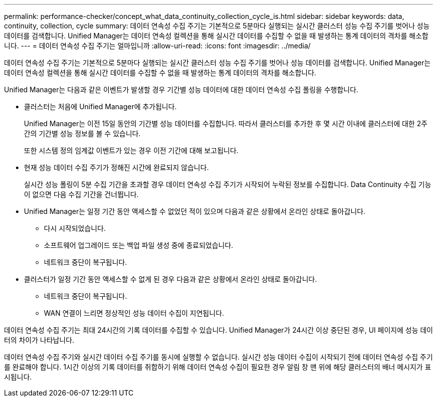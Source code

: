---
permalink: performance-checker/concept_what_data_continuity_collection_cycle_is.html 
sidebar: sidebar 
keywords: data, continuity, collection, cycle 
summary: 데이터 연속성 수집 주기는 기본적으로 5분마다 실행되는 실시간 클러스터 성능 수집 주기를 벗어나 성능 데이터를 검색합니다. Unified Manager는 데이터 연속성 컬렉션을 통해 실시간 데이터를 수집할 수 없을 때 발생하는 통계 데이터의 격차를 해소합니다. 
---
= 데이터 연속성 수집 주기는 얼마입니까
:allow-uri-read: 
:icons: font
:imagesdir: ../media/


[role="lead"]
데이터 연속성 수집 주기는 기본적으로 5분마다 실행되는 실시간 클러스터 성능 수집 주기를 벗어나 성능 데이터를 검색합니다. Unified Manager는 데이터 연속성 컬렉션을 통해 실시간 데이터를 수집할 수 없을 때 발생하는 통계 데이터의 격차를 해소합니다.

Unified Manager는 다음과 같은 이벤트가 발생할 경우 기간별 성능 데이터에 대한 데이터 연속성 수집 폴링을 수행합니다.

* 클러스터는 처음에 Unified Manager에 추가됩니다.
+
Unified Manager는 이전 15일 동안의 기간별 성능 데이터를 수집합니다. 따라서 클러스터를 추가한 후 몇 시간 이내에 클러스터에 대한 2주간의 기간별 성능 정보를 볼 수 있습니다.

+
또한 시스템 정의 임계값 이벤트가 있는 경우 이전 기간에 대해 보고됩니다.

* 현재 성능 데이터 수집 주기가 정해진 시간에 완료되지 않습니다.
+
실시간 성능 폴링이 5분 수집 기간을 초과할 경우 데이터 연속성 수집 주기가 시작되어 누락된 정보를 수집합니다. Data Continuity 수집 기능이 없으면 다음 수집 기간을 건너뜁니다.

* Unified Manager는 일정 기간 동안 액세스할 수 없었던 적이 있으며 다음과 같은 상황에서 온라인 상태로 돌아갑니다.
+
** 다시 시작되었습니다.
** 소프트웨어 업그레이드 또는 백업 파일 생성 중에 종료되었습니다.
** 네트워크 중단이 복구됩니다.


* 클러스터가 일정 기간 동안 액세스할 수 없게 된 경우 다음과 같은 상황에서 온라인 상태로 돌아갑니다.
+
** 네트워크 중단이 복구됩니다.
** WAN 연결이 느리면 정상적인 성능 데이터 수집이 지연됩니다.




데이터 연속성 수집 주기는 최대 24시간의 기록 데이터를 수집할 수 있습니다. Unified Manager가 24시간 이상 중단된 경우, UI 페이지에 성능 데이터의 차이가 나타납니다.

데이터 연속성 수집 주기와 실시간 데이터 수집 주기를 동시에 실행할 수 없습니다. 실시간 성능 데이터 수집이 시작되기 전에 데이터 연속성 수집 주기를 완료해야 합니다. 1시간 이상의 기록 데이터를 취합하기 위해 데이터 연속성 수집이 필요한 경우 알림 창 맨 위에 해당 클러스터의 배너 메시지가 표시됩니다.
